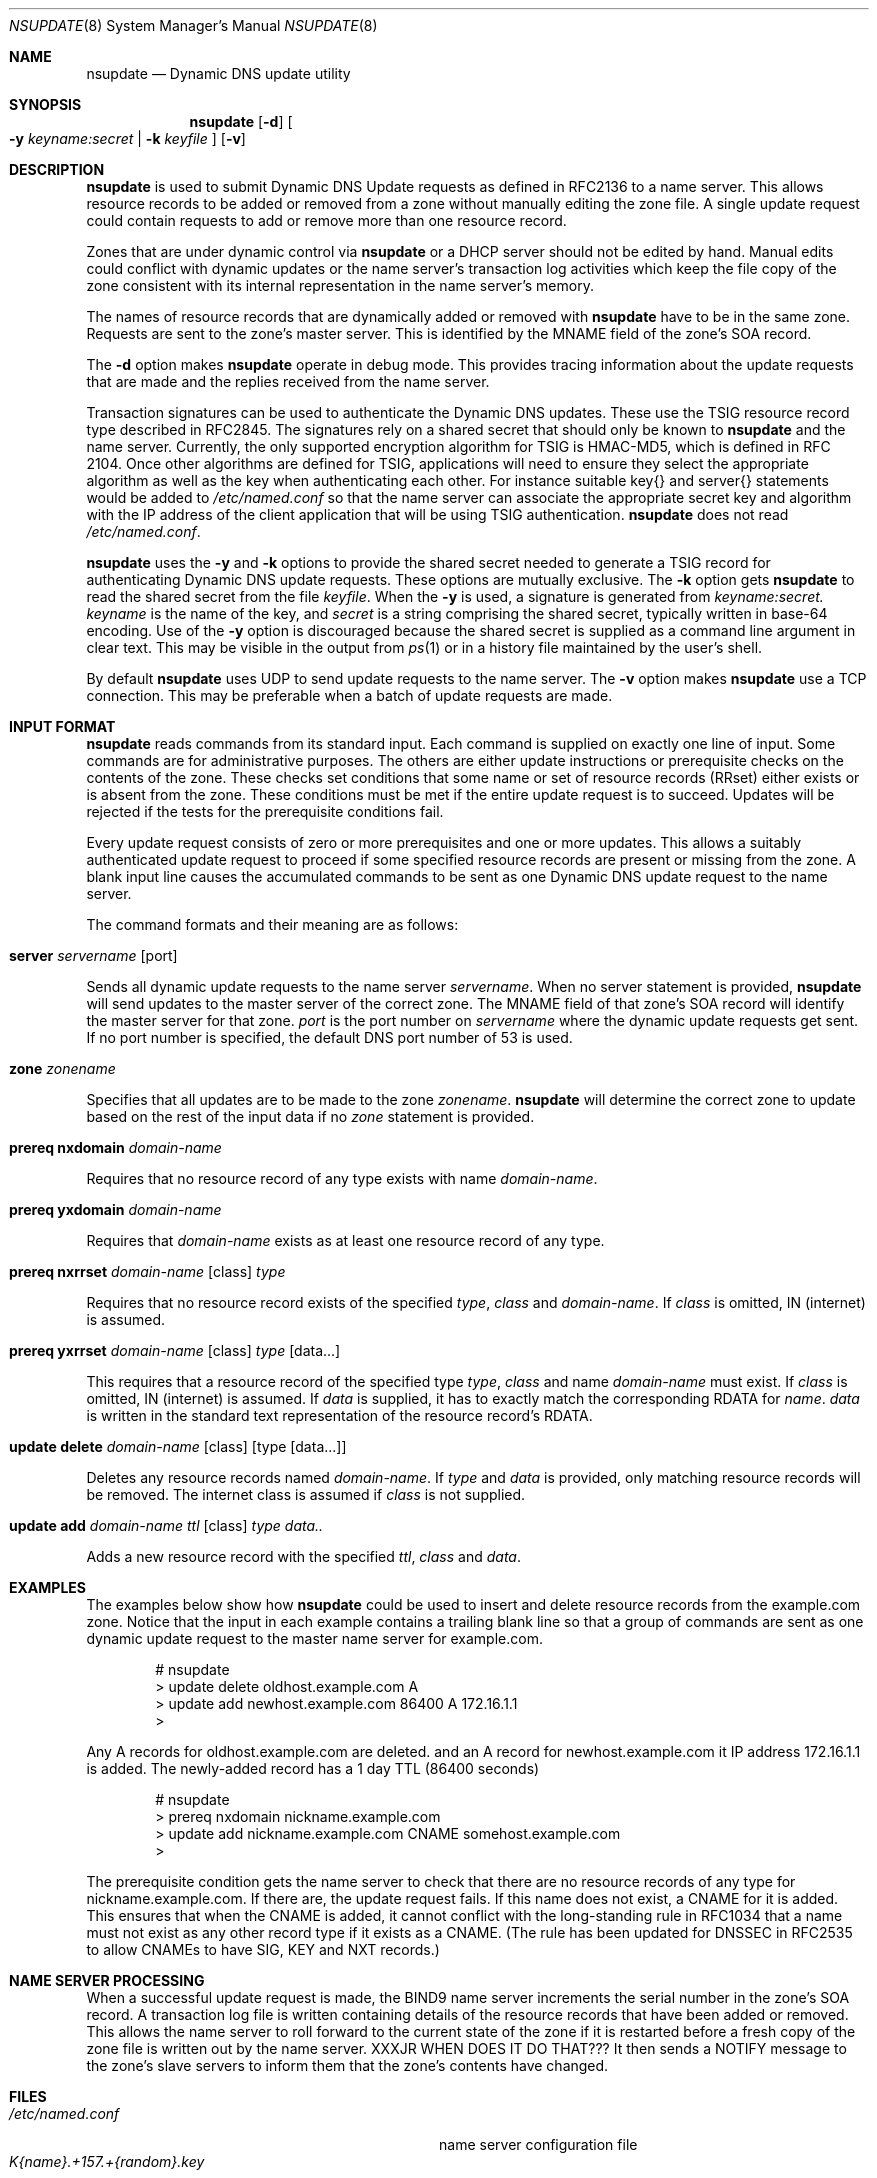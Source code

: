 .\" Copyright (C) 2000  Internet Software Consortium.
.\"
.\" Permission to use, copy, modify, and distribute this software for any
.\" purpose with or without fee is hereby granted, provided that the above
.\" copyright notice and this permission notice appear in all copies.
.\"
.\" THE SOFTWARE IS PROVIDED "AS IS" AND INTERNET SOFTWARE CONSORTIUM
.\" DISCLAIMS ALL WARRANTIES WITH REGARD TO THIS SOFTWARE INCLUDING ALL
.\" IMPLIED WARRANTIES OF MERCHANTABILITY AND FITNESS. IN NO EVENT SHALL
.\" INTERNET SOFTWARE CONSORTIUM BE LIABLE FOR ANY SPECIAL, DIRECT,
.\" INDIRECT, OR CONSEQUENTIAL DAMAGES OR ANY DAMAGES WHATSOEVER RESULTING
.\" FROM LOSS OF USE, DATA OR PROFITS, WHETHER IN AN ACTION OF CONTRACT,
.\" NEGLIGENCE OR OTHER TORTIOUS ACTION, ARISING OUT OF OR IN CONNECTION
.\" WITH THE USE OR PERFORMANCE OF THIS SOFTWARE.
.\"
.\" $Id: nsupdate.8,v 1.4 2000/08/01 01:18:45 tale Exp $
.\"
.Dd Jun 30, 2000
.Dt NSUPDATE 8
.Os BIND9 9
.ds vT BIND9 Programmer's Manual
.Sh NAME
.Nm nsupdate
.Nd Dynamic DNS update utility
.Sh SYNOPSIS
.Nm nsupdate
.Op Fl d
.Oo
.Fl y Ar keyname:secret |
.Fl k Ar keyfile
.Oc
.Op Fl v
.Sh DESCRIPTION
.Nm nsupdate
is used to submit Dynamic DNS Update requests as defined in RFC2136
to a name server.
This allows resource records to be added or removed from a zone
without manually editing the zone file.
A single update request could contain requests to add or remove more than one
resource record.
.Pp
Zones that are under dynamic control via
.Nm nsupdate
or a DHCP server should not be edited by hand.
Manual edits could
conflict with dynamic updates or the name server's transaction log
activities which keep the file copy of the zone consistent with its
internal representation in the name server's memory.
.Pp
The names of resource records that are dynamically added or removed with
.Nm nsupdate
have to be in the same zone.
Requests are sent to the zone's master server.
This is identified by the MNAME field of the zone's SOA record.
.Pp
The
.Fl d
option makes
.Nm nsupdate
operate in debug mode.
This provides tracing information about the update requests that are
made and the replies received from the name server.
.Pp
Transaction signatures can be used to authenticate the Dynamic DNS
updates.
These use the TSIG resource record type described in RFC2845.
The signatures rely on a shared secret that should only be known to
.Nm nsupdate
and the name server.
Currently, the only supported encryption algorithm for TSIG is
HMAC-MD5, which is defined in RFC 2104.
Once other algorithms are defined for TSIG, applications will need to
ensure they select the appropriate algorithm as well as the key when
authenticating each other.
For instance suitable
.Dv key{}
and
.Dv server{}
statements would be added to
.Pa /etc/named.conf
so that the name server can associate the appropriate secret key
and algorithm with the IP address of the
client application that will be using TSIG authentication.
.Nm nsupdate
does not read
.Pa /etc/named.conf .
.Pp
.Nm nsupdate
uses the
.Fl y
and
.Fl k
options to provide the shared secret needed to generate a TSIG record
for authenticating Dynamic DNS update requests.
These options are mutually exclusive.
The
.Fl k
option gets
.Nm nsupdate
to read the shared secret from the file
.Ar keyfile .
When the
.Fl y
is used, a signature is generated from
.Ar keyname:secret.
.Ar keyname
is the name of the key,
and
.Ar secret
is a string comprising the shared secret, typically written in base-64
encoding.
Use of the
.Fl y
option is discouraged because the shared secret is supplied as a command
line argument in clear text.
This may be visible in the output from
.Xr ps 1
or in a history file maintained by the user's shell.
.Pp
By default
.Nm nsupdate
uses UDP to send update requests to the name server.
The
.Fl v
option makes
.Nm nsupdate
use a TCP connection.
This may be preferable when a batch of update requests are made.
.Sh INPUT FORMAT
.Nm nsupdate
reads commands from its standard input.
Each command is supplied on exactly one line of input.
Some commands are for administrative purposes.
The others are either update instructions or prerequisite checks on the
contents of the zone.
These checks set conditions that some name or set of
resource records (RRset) either exists or is absent from the zone.
These conditions must be met if the entire update request is to succeed.
Updates will be rejected if the tests for the prerequisite conditions fail.
.Pp
Every update request consists of zero or more prerequisites
and one or more updates.
This allows a suitably authenticated update request to proceed if some
specified resource records are present or missing from the zone.
A blank input line causes the accumulated commands to be sent as one Dynamic
DNS update request to the name server.
.Pp
The command formats and their meaning are as follows:
.Bl -ohang indent
.It Xo
.Ic server Va servername Op port
.Xc
.sp 1
Sends all dynamic update requests to the name server
.Va servername .
When no server statement is provided,
.Nm nsupdate
will send updates to the master server of the correct zone.
The MNAME field of that zone's SOA record will identify the master
server for that zone.
.Va port
is the port number on
.Va servername
where the dynamic update requests get sent.
If no port number is specified, the default DNS port number of 53 is
used.
.It Xo
.Ic zone Va zonename
.Xc
.sp 1
Specifies that all updates are to be made to the zone
.Va zonename .
.Nm nsupdate
will determine the correct zone to update based on the rest of the input
data if no
.Va zone
statement is provided.
.It Xo
.Ic prereq nxdomain Va domain-name
.Xc
.sp 1
Requires that no resource record of any type exists with name
.Va domain-name .
.It Xo
.Ic prereq yxdomain Va domain-name
.Xc
.sp 1
Requires that
.Va domain-name
exists as at least one resource record of any type.
.It Xo
.Ic prereq nxrrset Va domain-name Op class
.Va type
.Xc
.sp 1
Requires that no resource record exists of the specified
.Va type ,
.Va class
and
.Va domain-name .
If
.Va class
is omitted, IN (internet) is assumed.
.It Xo
.Ic prereq yxrrset
.Va domain-name Op class
.Va type Op data...
.Xc
.sp 1
This requires that a resource record of the specified type
.Va type ,
.Va class
and name
.Va domain-name
must exist.
If
.Va class
is omitted, IN (internet) is assumed.
If
.Va data
is supplied, it has to exactly match the corresponding RDATA for
.Va name .
.Va data
is written in the standard text representation of the resource record's
RDATA.
.It Xo
.Ic update delete
.Va domain-name Op class
.Va Op type Op data...
.Xc
.sp 1
Deletes any resource records named
.Va domain-name .
If
.Va type
and
.Va data
is provided, only matching resource records will be removed.
The internet class is assumed if
.Va class
is not supplied.
.It Xo
.Ic update add
.Va domain-name ttl Op class
.Va type data..
.Xc
.sp 1
Adds a new resource record with the specified
.Va ttl ,
.Va class
and
.Va data .
.El
.Sh EXAMPLES
The examples below show how
.Nm nsupdate
could be used to insert and delete resource records from the
.Dv example.com
zone.
Notice that the input in each example contains a trailing blank line so that
a group of commands are sent as one dynamic update request to the
master name server for
.Dv example.com .
.Bd -literal -offset indent
# nsupdate
> update delete oldhost.example.com A
> update add newhost.example.com 86400 A 172.16.1.1
>
.Ed
.Pp
Any A records for
.Dv oldhost.example.com
are deleted.
and an A record for
.Dv newhost.example.com
it IP address 172.16.1.1 is added.
The newly-added record has a 1 day TTL (86400 seconds)
.Bd -literal -offset indent
# nsupdate
> prereq nxdomain nickname.example.com
> update add nickname.example.com CNAME somehost.example.com
>
.Ed
.Pp
The prerequisite condition gets the name server to check that there
are no resource records of any type for
.Dv nickname.example.com .
If there are, the update request fails.
If this name does not exist, a CNAME for it is added.
This ensures that when the CNAME is added, it cannot conflict with the
long-standing rule in RFC1034 that a name must not exist as any other
record type if it exists as a CNAME.
(The rule has been updated for DNSSEC in RFC2535 to allow CNAMEs to have
SIG, KEY and NXT records.)
.Pp
.Sh NAME SERVER PROCESSING
.Pp
When a successful update request is made, the BIND9 name server
increments the serial number in the zone's SOA record.
A transaction log file is written containing details of the resource
records that have been added or removed.
This allows the name server to roll forward to the current state of the
zone if it is restarted before a fresh copy of the zone file is written
out by the name server.
XXXJR WHEN DOES IT DO THAT???
It then sends a NOTIFY message to the zone's slave servers to inform
them that the zone's contents have changed.
.Sh FILES
.Bl -tag -width K{name}.+157.+{random}.private -compact
.It Pa /etc/named.conf
name server configuration file
.It Pa K{name}.+157.+{random}.key
base-64 encoding of HMAC-MD5 key created by
.Xr dnssec-keygen 8 .
.It Pa K{name}.+157.+{random}.private
base-64 encoding of HMAC-MD5 key created by
.Xr dnssec-keygen 8 .
.El
.Sh SEE ALSO
.Xr RFC2136 ,
.Xr RFC2137 ,
.Xr RFC2104 ,
.Xr RFC2845 ,
.Xr RFC1034 ,
.Xr RFC2535 ,
.Xr named 8 ,
.Xr dnssec-keygen 8 .
.Sh BUGS
The
.Fl D
and
.Fl M
options are not documented apart from this self-referential paragraph.
They provide additional debugging information which is primarily of interest
to the BIND9 developers.
These options might be changed or removed in future releases.

